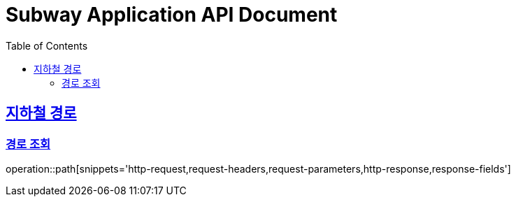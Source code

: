 = Subway Application API Document
:doctype: book
:icons: font
:source-highlighter: highlightjs
:toc: left
:toclevels: 2
:sectlinks:

[[path]]
== 지하철 경로

=== 경로 조회

operation::path[snippets='http-request,request-headers,request-parameters,http-response,response-fields']